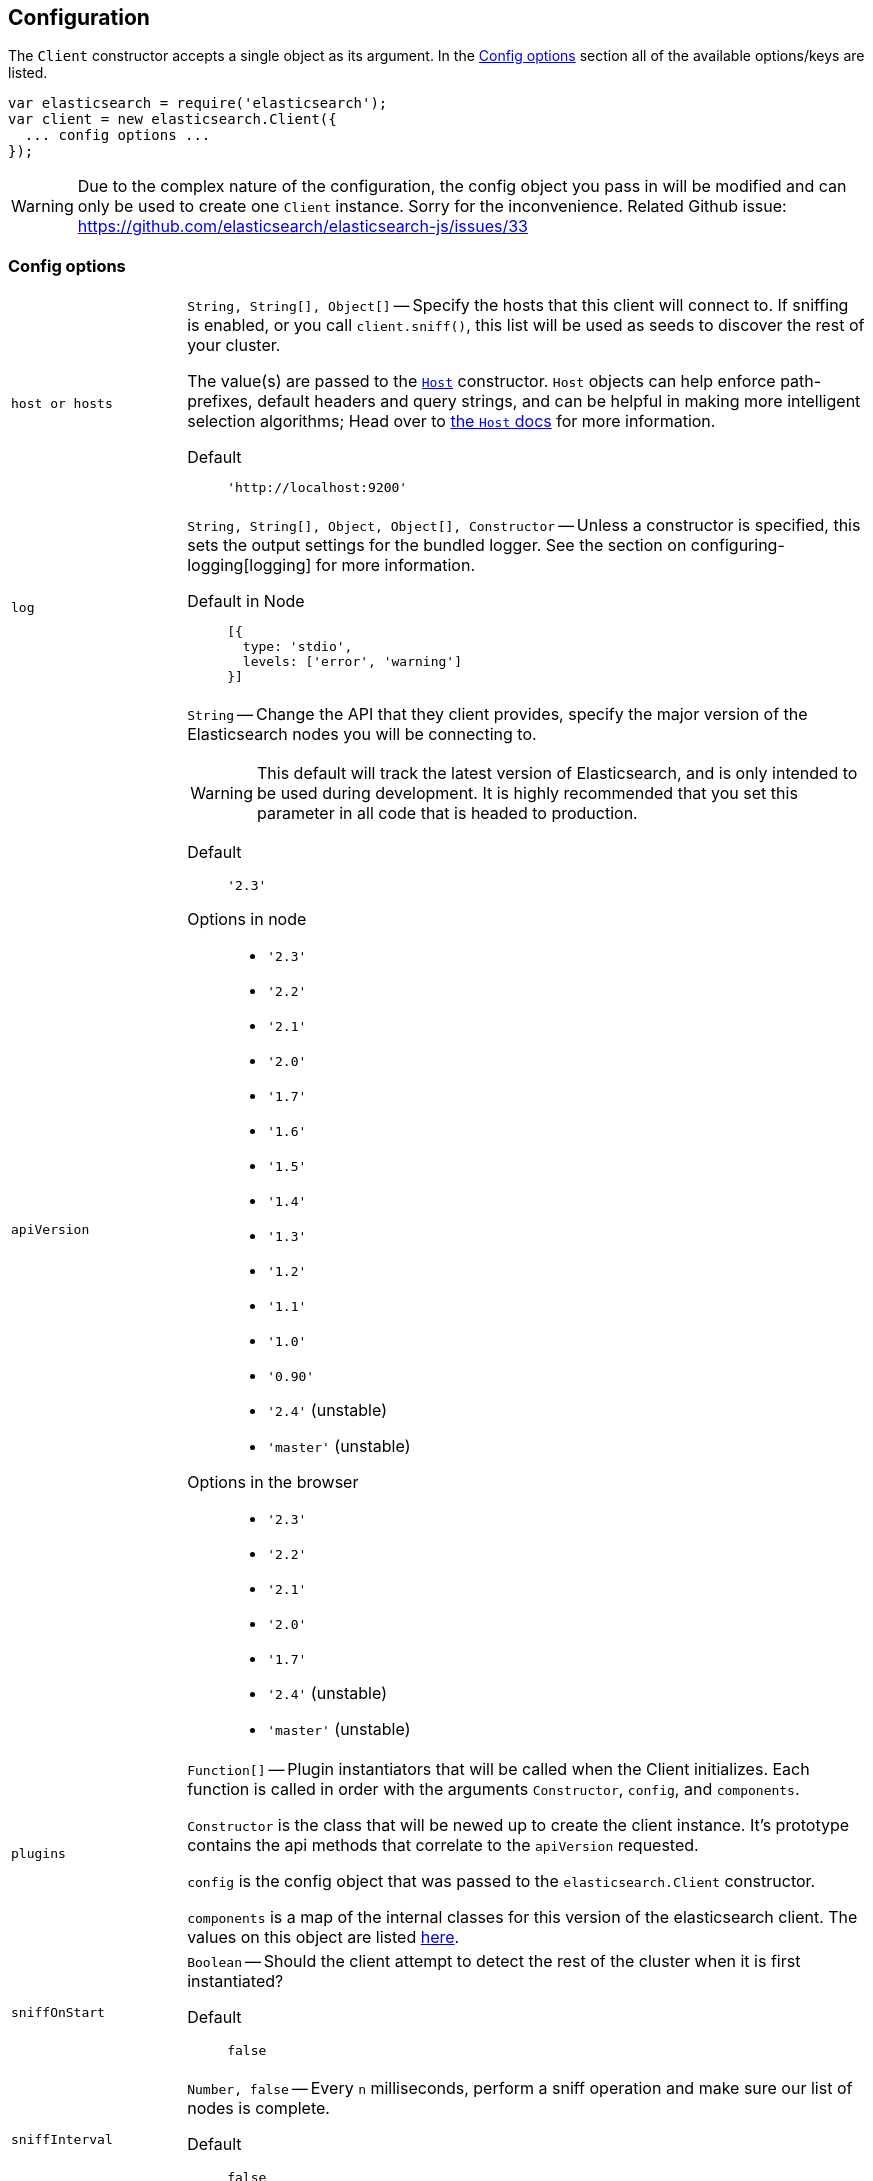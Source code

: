 [[configuration]]
== Configuration

The `Client` constructor accepts a single object as its argument. In the <<config-options>> section all of the available options/keys are listed.

[source,js]
------
var elasticsearch = require('elasticsearch');
var client = new elasticsearch.Client({
  ... config options ...
});
------

WARNING: Due to the complex nature of the configuration, the config object you pass in will be modified and can only be used to create one `Client` instance. Sorry for the inconvenience. Related Github issue: https://github.com/elasticsearch/elasticsearch-js/issues/33

[[config-options]]
=== Config options
[horizontal]
`host or hosts`[[config-hosts]]::
`String, String[], Object[]` -- Specify the hosts that this client will connect to. If sniffing is enabled, or you call `client.sniff()`, this list will be used as seeds to discover the rest of your cluster.
+
The value(s) are passed to the <<host-reference,`Host`>> constructor. `Host` objects can help enforce path-prefixes, default headers and query strings, and can be helpful in making more intelligent selection algorithms; Head over to <<host-reference,the `Host` docs>> for more information.

Default:::
+
[source,js]
------
'http://localhost:9200'
------




`log`[[config-log]]:: `String, String[], Object, Object[], Constructor` -- Unless a constructor is specified, this sets the output settings for the bundled logger. See the section on configuring-logging[logging] for more information.

Default in Node:::
+
[source,js]
-----
[{
  type: 'stdio',
  levels: ['error', 'warning']
}]
-----





`apiVersion`[[config-api-version]]:: `String` -- Change the API that they client provides, specify the major version of the Elasticsearch nodes you will be connecting to.
+
WARNING: This default will track the latest version of Elasticsearch, and is only intended to be used during development. It is highly recommended that you set this parameter in all code that is headed to production.

Default ::: `'2.3'`

Options in node :::
  * `'2.3'`
  * `'2.2'`
  * `'2.1'`
  * `'2.0'`
  * `'1.7'`
  * `'1.6'`
  * `'1.5'`
  * `'1.4'`
  * `'1.3'`
  * `'1.2'`
  * `'1.1'`
  * `'1.0'`
  * `'0.90'`
  * `'2.4'` (unstable)
  * `'master'` (unstable)

Options in the browser :::
  * `'2.3'`
  * `'2.2'`
  * `'2.1'`
  * `'2.0'`
  * `'1.7'`
  * `'2.4'` (unstable)
  * `'master'` (unstable)



`plugins`[[config-plugins]]:: `Function[]` -- Plugin instantiators that will be called when the Client initializes. Each function is called in order with the arguments `Constructor`, `config`, and `components`.
+
`Constructor` is the class that will be newed up to create the client instance. It's prototype contains the api methods that correlate to the `apiVersion` requested.
+
`config` is the config object that was passed to the `elasticsearch.Client` constructor.
+
`components` is a map of the internal classes for this version of the elasticsearch client. The values on this object are listed https://github.com/elastic/elasticsearch-js/blob/master/src/lib/client.js#L80[here].


`sniffOnStart`[[config-sniff-on-start]]:: `Boolean` -- Should the client attempt to detect the rest of the cluster when it is first instantiated?

Default::: `false`





`sniffInterval`[[config-sniff-interval]]:: `Number, false` -- Every `n` milliseconds, perform a sniff operation and make sure our list of nodes is complete.

Default::: `false`





`sniffOnConnectionFault`[[config-sniff-on-connection-fault]]:: `Boolean` -- Should the client immediately sniff for a more current list of nodes when a connection dies?

Default::: `false`




`maxRetries`[[config-max-retries]]:: `Integer` -- How many times should the client try to connect to other nodes before returning a <<connection-fault,ConnectionFault>> error.

Default::: `3`





`requestTimeout`[[config-request-timeout]]:: `Number` -- Milliseconds before an HTTP request will be aborted and retried. This can also be set per request.

Default::: `30000`





`deadTimeout`[[config-dead-timeout]]:: `Number` -- Milliseconds that a dead connection will wait before attempting to revive itself.

Default::: `60000`


`pingTimeout`[[config-ping-timeout]]:: `Number` -- Milliseconds that a ping request can take before timing out.

Default::: `3000`



`keepAlive`[[config-keep-alive]]:: `Boolean` -- Should the connections to the node be kept open forever? This behavior is recommended when you are connecting directly to Elasticsearch.

Default::: `true`



`maxSockets`[[config-max-sockets]]:: `Number` -- Maximum number of concurrent requests that can be made to any node.

Default::: `10`



`minSockets`[[config-min-sockets]]:: `Number` -- Minimum number of sockets to keep connected to a node, only applies when `keepAlive` is true

Default::: `10`


`suggestCompression`[[config-suggest-compression]]:: `Boolean` -- The client should inform Elasticsearch, on each request, that it can accept compressed responses. In order for the responses to actually be compressed, you must enable `http.compression` in Elasticsearch. See http://www.elasticsearch.org/guide/en/elasticsearch/reference/current/modules-http.html[these docs] for additional info.

Default::: `false`


`connectionClass`[[config-connection-class]]:: `String, Constructor` -- Defines the class that will be used to create connections to store in the connection pool. If you are looking to implement additional protocols you should probably start by writing a Connection class that extends the ConnectionAbstract.

Defaults:::
  * Node: `"http"`
  * Browser Build: `"xhr"`
  * Angular Build: `"angular"`
  * jQuery Build: `"jquery"`


`sniffedNodesProtocol`[[config-sniffed-nodes-protocol]]:: `String` -- Defines the protocol that will be used to communicate with nodes discovered during sniffing.

Default::: If all of the hosts/host passed to the client via configuration use the same protocol then this defaults to that protocol, otherwise it defaults to `"http"`.


`ssl`[[config-ssl]]:: `Object` -- An object defining HTTPS/SSL configuration to use for all nodes. The properties of this mimic the options accepted by http://nodejs.org/docs/latest/api/tls.html#tls_tls_connect_port_host_options_callback[`tls.connect()`] with the exception of `rejectUnauthorized`, which defaults to `false` allowing self-signed certificates to work out-of-the-box.
+
Additional information available in <<auth-reference>>.

`ssl.pfx`::: `String,Array[String]` -- Certificate, Private key and CA certificates to use for SSL. Default `null`.
`ssl.key`::: `String` -- Private key to use for SSL. Default `null`.
`ssl.passphrase`::: `String` -- A string of passphrase for the private key or pfx. Default `null`.
`ssl.cert`::: `String` -- Public x509 certificate to use. Default `null`.
`ssl.ca`::: `String,Array[String]` -- An authority certificate or array of authority certificates to check the remote host against. Default `null`.
`ssl.ciphers`::: `String` -- A string describing the ciphers to use or exclude. Consult http://www.openssl.org/docs/apps/ciphers.html#CIPHER_LIST_FORMAT for details on the format.  Default `null`.
`ssl.rejectUnauthorized`::: `Boolean` -- If true, the server certificate is verified against the list of supplied CAs. An 'error' event is emitted if verification fails. Verification happens at the connection level, before the HTTP request is sent. Default `false`
`ssl.secureProtocol`::: `String` -- The SSL method to use, e.g. TLSv1_method to force TLS version 1. The possible values depend on your installation of OpenSSL and are defined in the constant SSL_METHODS. Default `null`.
Example:::
+
[source,js]
-----
var client = new elasticsearch.Client({
  hosts: [
    'https://box1.internal.org',
    'https://box2.internal.org',
    'https://box3.internal.org'
  ],
  ssl: {
    ca: fs.readFileSync('./cacert.pem'),
    rejectUnauthorized: true
  }
});
-----


`selector`[[config-selector]]:: `String, Function` -- This function will be used to select a connection from the ConnectionPool. It should received a single argument, the list of "active" connections, and return the connection to use. Use this selector to implement special logic for your client such as preferring nodes in a certain rack or data-center.
+
To make this function asynchronous, accept a second argument which will be the callback to use. The callback should be called Node-style with a possible error like: `cb(err, selectedConnection)`.

Default::: `"roundRobin"`

Options:::
  * `"roundRobin"`
  * `"random"`





`defer`[[config-defer]]:: `Function` -- Override the way that the client creates promises. If you would rather use any other promise library this is how you'd do that. Elasticsearch.js expects that the defer object has a `promise` property (which will be returned to promise consumers), as well as `resolve` and `reject` methods.

Default::: Defer object created with ES6 Promise

To use Bluebird:::
+
[source,js]
-----
var Bluebird = require('bluebird');
var client = new elasticsearch.Client({
  defer: function () {
    return Bluebird.defer();
  }
});
-----



`nodesToHostCallback`[[config-nodes-to-host-callback]]:: `Function` - This function will receive the list of nodes returned from the `_cluster/nodes` API during a sniff operation. The function should return an array of objects which match the <<config-hosts,specification for the `hosts` config>>.

Default:::
see https://github.com/elasticsearch/elasticsearch-js/blob/master/src/lib/nodes_to_host.js[nodes_to_host.js]




`createNodeAgent`[[config-create-node-agent]]:: `Function` -- Override the way that the client creates node.js `Agent`[https://nodejs.org/api/http.html#http_class_http_agent] objects. The value of this property will be executed every time a new Node is added to the client (either from the initial seed or from sniffing) and can return any value that node's http(s) module accepts as `agent:` configuration.
+
The function is called with two arguments, first an `HttpConnector`[http://github.com/spalger/elasticsearch-js/blob/master/src/lib/connectors/http.js] object and the second the config object initially passed when creating the client.

Default::: `HttpConnector#createAgent()`

Disable Agent creation:::
+
[source,js]
-----
var client = new elasticsearch.Client({
  createNodeAgent: function () {
    return false;
  }
});
-----




=== Examples

Connect to just a single seed node, and use sniffing to find the rest of the cluster.

[source,js]
-----
var client = new elasticsearch.Client({
  host: 'localhost:9200',
  sniffOnStart: true,
  sniffInterval: 60000,
});
-----

Specify a couple of hosts which use basic auth.

[source,js]
-----
var client = new elasticsearch.Client({
  hosts: [
    'https://user:pass@box1.server.org:9200',
    'https://user:pass@box2.server.org:9200'
  ]
});
-----

Use host objects to define extra properties, and a selector that uses those properties to pick a node.

[source,js]
-----
var client = new elasticsearch.Client({
  hosts: [
    {
      protocol: 'https',
      host: 'box1.server.org',
      port: 56394,
      country: 'EU',
      weight: 10
    },
    {
      protocol: 'https',
      host: 'box2.server.org',
      port: 56394,
      country: 'US',
      weight: 50
    }
  ],
  selector: function (hosts) {
    var myCountry = process.env.COUNTRY;
    // first try to find a node that is in the same country
    var selection = _.find(nodes, function (node) {
      return node.host.country === myCountry;
    });

    if (!selection) {
      // choose the node with the smallest weight.
      selection = _(nodes).sortBy(function (node) {
        return node.host.weight;
      }).first();
    }

    return selection;
  }
});
-----

.Use a custom nodesToHostCallback that will direct all of the requests to a proxy and select the node via a query string param.
[source,js]
-----
var client = new elasticsearch.Client({
  nodesToHostCallback: function (nodes) {
    /*
     * The nodes object will look something like this
     * {
     *   "y-YWd-LITrWXWoCi4r2GlQ": {
     *     name: "Supremor",
     *     transport_address: "inet[/192.168.1.15:9300]",
     *     hostname: "Small-ESBox.infra",
     *     version: "1.0.0",
     *     http_address: "inet[/192.168.1.15:9200]",
     *     attributes: {
     *        custom: "attribute"
     *     }
     *   },
     *   ...
     * }
     */

    return _.transform(nodes, function (nodeList, node, id) {
      var port = node.http_address.match(/:(\d+)/)[1];
      nodeList.push({
        host: 'esproxy.example.com',
        port: 80,
        query: {
          nodeHostname: node.hostname,
          nodePort: port
        }
      });
    }, []);
  }
})
-----
